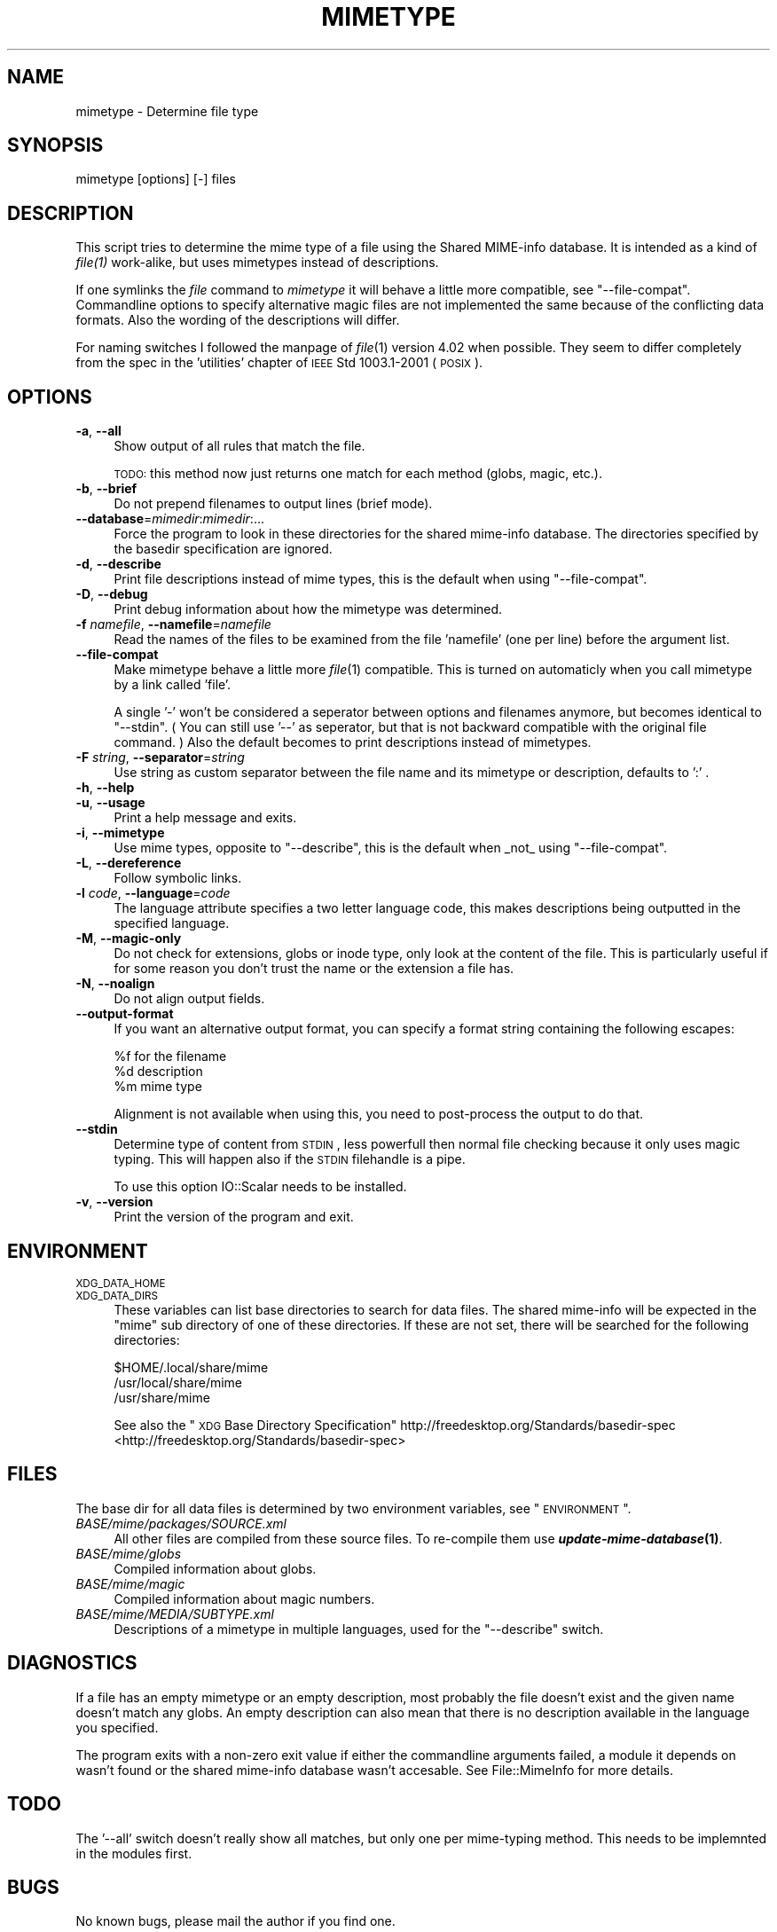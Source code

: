 .\" Automatically generated by Pod::Man 2.23 (Pod::Simple 3.14)
.\"
.\" Standard preamble:
.\" ========================================================================
.de Sp \" Vertical space (when we can't use .PP)
.if t .sp .5v
.if n .sp
..
.de Vb \" Begin verbatim text
.ft CW
.nf
.ne \\$1
..
.de Ve \" End verbatim text
.ft R
.fi
..
.\" Set up some character translations and predefined strings.  \*(-- will
.\" give an unbreakable dash, \*(PI will give pi, \*(L" will give a left
.\" double quote, and \*(R" will give a right double quote.  \*(C+ will
.\" give a nicer C++.  Capital omega is used to do unbreakable dashes and
.\" therefore won't be available.  \*(C` and \*(C' expand to `' in nroff,
.\" nothing in troff, for use with C<>.
.tr \(*W-
.ds C+ C\v'-.1v'\h'-1p'\s-2+\h'-1p'+\s0\v'.1v'\h'-1p'
.ie n \{\
.    ds -- \(*W-
.    ds PI pi
.    if (\n(.H=4u)&(1m=24u) .ds -- \(*W\h'-12u'\(*W\h'-12u'-\" diablo 10 pitch
.    if (\n(.H=4u)&(1m=20u) .ds -- \(*W\h'-12u'\(*W\h'-8u'-\"  diablo 12 pitch
.    ds L" ""
.    ds R" ""
.    ds C` ""
.    ds C' ""
'br\}
.el\{\
.    ds -- \|\(em\|
.    ds PI \(*p
.    ds L" ``
.    ds R" ''
'br\}
.\"
.\" Escape single quotes in literal strings from groff's Unicode transform.
.ie \n(.g .ds Aq \(aq
.el       .ds Aq '
.\"
.\" If the F register is turned on, we'll generate index entries on stderr for
.\" titles (.TH), headers (.SH), subsections (.SS), items (.Ip), and index
.\" entries marked with X<> in POD.  Of course, you'll have to process the
.\" output yourself in some meaningful fashion.
.ie \nF \{\
.    de IX
.    tm Index:\\$1\t\\n%\t"\\$2"
..
.    nr % 0
.    rr F
.\}
.el \{\
.    de IX
..
.\}
.\"
.\" Accent mark definitions (@(#)ms.acc 1.5 88/02/08 SMI; from UCB 4.2).
.\" Fear.  Run.  Save yourself.  No user-serviceable parts.
.    \" fudge factors for nroff and troff
.if n \{\
.    ds #H 0
.    ds #V .8m
.    ds #F .3m
.    ds #[ \f1
.    ds #] \fP
.\}
.if t \{\
.    ds #H ((1u-(\\\\n(.fu%2u))*.13m)
.    ds #V .6m
.    ds #F 0
.    ds #[ \&
.    ds #] \&
.\}
.    \" simple accents for nroff and troff
.if n \{\
.    ds ' \&
.    ds ` \&
.    ds ^ \&
.    ds , \&
.    ds ~ ~
.    ds /
.\}
.if t \{\
.    ds ' \\k:\h'-(\\n(.wu*8/10-\*(#H)'\'\h"|\\n:u"
.    ds ` \\k:\h'-(\\n(.wu*8/10-\*(#H)'\`\h'|\\n:u'
.    ds ^ \\k:\h'-(\\n(.wu*10/11-\*(#H)'^\h'|\\n:u'
.    ds , \\k:\h'-(\\n(.wu*8/10)',\h'|\\n:u'
.    ds ~ \\k:\h'-(\\n(.wu-\*(#H-.1m)'~\h'|\\n:u'
.    ds / \\k:\h'-(\\n(.wu*8/10-\*(#H)'\z\(sl\h'|\\n:u'
.\}
.    \" troff and (daisy-wheel) nroff accents
.ds : \\k:\h'-(\\n(.wu*8/10-\*(#H+.1m+\*(#F)'\v'-\*(#V'\z.\h'.2m+\*(#F'.\h'|\\n:u'\v'\*(#V'
.ds 8 \h'\*(#H'\(*b\h'-\*(#H'
.ds o \\k:\h'-(\\n(.wu+\w'\(de'u-\*(#H)/2u'\v'-.3n'\*(#[\z\(de\v'.3n'\h'|\\n:u'\*(#]
.ds d- \h'\*(#H'\(pd\h'-\w'~'u'\v'-.25m'\f2\(hy\fP\v'.25m'\h'-\*(#H'
.ds D- D\\k:\h'-\w'D'u'\v'-.11m'\z\(hy\v'.11m'\h'|\\n:u'
.ds th \*(#[\v'.3m'\s+1I\s-1\v'-.3m'\h'-(\w'I'u*2/3)'\s-1o\s+1\*(#]
.ds Th \*(#[\s+2I\s-2\h'-\w'I'u*3/5'\v'-.3m'o\v'.3m'\*(#]
.ds ae a\h'-(\w'a'u*4/10)'e
.ds Ae A\h'-(\w'A'u*4/10)'E
.    \" corrections for vroff
.if v .ds ~ \\k:\h'-(\\n(.wu*9/10-\*(#H)'\s-2\u~\d\s+2\h'|\\n:u'
.if v .ds ^ \\k:\h'-(\\n(.wu*10/11-\*(#H)'\v'-.4m'^\v'.4m'\h'|\\n:u'
.    \" for low resolution devices (crt and lpr)
.if \n(.H>23 .if \n(.V>19 \
\{\
.    ds : e
.    ds 8 ss
.    ds o a
.    ds d- d\h'-1'\(ga
.    ds D- D\h'-1'\(hy
.    ds th \o'bp'
.    ds Th \o'LP'
.    ds ae ae
.    ds Ae AE
.\}
.rm #[ #] #H #V #F C
.\" ========================================================================
.\"
.IX Title "MIMETYPE 1"
.TH MIMETYPE 1 "2010-10-02" "perl v5.12.1" "User Contributed Perl Documentation"
.\" For nroff, turn off justification.  Always turn off hyphenation; it makes
.\" way too many mistakes in technical documents.
.if n .ad l
.nh
.SH "NAME"
mimetype \- Determine file type
.SH "SYNOPSIS"
.IX Header "SYNOPSIS"
mimetype [options] [\-] files
.SH "DESCRIPTION"
.IX Header "DESCRIPTION"
This script tries to determine the mime type of a file using the
Shared MIME-info database. It is intended as a kind of \fI\fIfile\fI\|(1)\fR work-alike, 
but uses mimetypes instead of descriptions.
.PP
If one symlinks the \fIfile\fR command to \fImimetype\fR it will behave
a little more compatible, see \*(L"\-\-file\-compat\*(R".
Commandline options to specify alternative magic files are not
implemented the same because of the conflicting data formats.
Also the wording of the descriptions will differ.
.PP
For naming switches I followed the manpage of \fIfile\fR\|(1) version 4.02
when possible. They seem to differ completely from the spec in the 
\&'utilities' chapter of \s-1IEEE\s0 Std 1003.1\-2001 (\s-1POSIX\s0).
.SH "OPTIONS"
.IX Header "OPTIONS"
.IP "\fB\-a\fR, \fB\-\-all\fR" 4
.IX Item "-a, --all"
Show output of all rules that match the file.
.Sp
\&\s-1TODO:\s0 this method now just returns one match for each
method (globs, magic, etc.).
.IP "\fB\-b\fR, \fB\-\-brief\fR" 4
.IX Item "-b, --brief"
Do not prepend filenames to output lines (brief mode).
.IP "\fB\-\-database\fR=\fImimedir\fR:\fImimedir\fR:..." 4
.IX Item "--database=mimedir:mimedir:..."
Force the program to look in these directories for the shared mime-info
database. The directories specified by the basedir specification
are ignored.
.IP "\fB\-d\fR, \fB\-\-describe\fR" 4
.IX Item "-d, --describe"
Print file descriptions instead of mime types, this is the
default when using \*(L"\-\-file\-compat\*(R".
.IP "\fB\-D\fR, \fB\-\-debug\fR" 4
.IX Item "-D, --debug"
Print debug information about how the mimetype was determined.
.IP "\fB\-f\fR \fInamefile\fR, \fB\-\-namefile\fR=\fInamefile\fR" 4
.IX Item "-f namefile, --namefile=namefile"
Read the names of the files to be examined from the file 'namefile' 
(one per line) before the argument list.
.IP "\fB\-\-file\-compat\fR" 4
.IX Item "--file-compat"
Make mimetype behave a little more \fIfile\fR\|(1) compatible. This
is turned on automaticly when you call mimetype by a link
called 'file'.
.Sp
A single '\-' won't be considered a seperator
between options and filenames anymore, but becomes identical to \*(L"\-\-stdin\*(R".
( You can still use '\-\-' as seperator, but
that is not backward compatible with the original file command. )
Also the default becomes to print descriptions instead of mimetypes.
.IP "\fB\-F\fR \fIstring\fR, \fB\-\-separator\fR=\fIstring\fR" 4
.IX Item "-F string, --separator=string"
Use string as custom separator between the file name and its mimetype
or description, defaults to ':' .
.IP "\fB\-h\fR, \fB\-\-help\fR" 4
.IX Item "-h, --help"
.PD 0
.IP "\fB\-u\fR, \fB\-\-usage\fR" 4
.IX Item "-u, --usage"
.PD
Print a help message and exits.
.IP "\fB\-i\fR, \fB\-\-mimetype\fR" 4
.IX Item "-i, --mimetype"
Use mime types, opposite to \*(L"\-\-describe\*(R",
this is the default when _not_ using \*(L"\-\-file\-compat\*(R".
.IP "\fB\-L\fR, \fB\-\-dereference\fR" 4
.IX Item "-L, --dereference"
Follow symbolic links.
.IP "\fB\-l\fR \fIcode\fR, \fB\-\-language\fR=\fIcode\fR" 4
.IX Item "-l code, --language=code"
The language attribute specifies a two letter language code, this makes
descriptions being outputted in the specified language.
.IP "\fB\-M\fR, \fB\-\-magic\-only\fR" 4
.IX Item "-M, --magic-only"
Do not check for extensions, globs or inode type, only look at the content
of the file. This is particularly useful if for some reason you don't trust
the name or the extension a file has.
.IP "\fB\-N\fR, \fB\-\-noalign\fR" 4
.IX Item "-N, --noalign"
Do not align output fields.
.IP "\fB\-\-output\-format\fR" 4
.IX Item "--output-format"
If you want an alternative output format, you can specify a format string
containing the following escapes:
.Sp
.Vb 3
\&        %f for the filename
\&        %d description
\&        %m mime type
.Ve
.Sp
Alignment is not available when using this,
you need to post-process the output to do that.
.IP "\fB\-\-stdin\fR" 4
.IX Item "--stdin"
Determine type of content from \s-1STDIN\s0, less powerfull then normal file checking
because it only uses magic typing. This will happen also if the \s-1STDIN\s0 filehandle
is a pipe.
.Sp
To use this option IO::Scalar needs to be installed.
.IP "\fB\-v\fR, \fB\-\-version\fR" 4
.IX Item "-v, --version"
Print the version of the program and exit.
.SH "ENVIRONMENT"
.IX Header "ENVIRONMENT"
.IP "\s-1XDG_DATA_HOME\s0" 4
.IX Item "XDG_DATA_HOME"
.PD 0
.IP "\s-1XDG_DATA_DIRS\s0" 4
.IX Item "XDG_DATA_DIRS"
.PD
These variables can list base directories to search for data files. The shared 
mime-info will be expected in the \*(L"mime\*(R" sub directory of one of these
directories. If these are not set, there will be searched for the 
following directories:
.Sp
.Vb 3
\&        $HOME/.local/share/mime
\&        /usr/local/share/mime
\&        /usr/share/mime
.Ve
.Sp
See also the \*(L"\s-1XDG\s0 Base Directory Specification\*(R" 
http://freedesktop.org/Standards/basedir\-spec <http://freedesktop.org/Standards/basedir-spec>
.SH "FILES"
.IX Header "FILES"
The base dir for all data files is determined by two environment variables,
see \*(L"\s-1ENVIRONMENT\s0\*(R".
.IP "\fIBASE/mime/packages/SOURCE.xml\fR" 4
.IX Item "BASE/mime/packages/SOURCE.xml"
All other files are compiled from these source files. To re-compile them
use \fB\f(BIupdate\-mime\-database\fB\|(1)\fR.
.IP "\fIBASE/mime/globs\fR" 4
.IX Item "BASE/mime/globs"
Compiled information about globs.
.IP "\fIBASE/mime/magic\fR" 4
.IX Item "BASE/mime/magic"
Compiled information about magic numbers.
.IP "\fIBASE/mime/MEDIA/SUBTYPE.xml\fR" 4
.IX Item "BASE/mime/MEDIA/SUBTYPE.xml"
Descriptions of a mimetype in multiple languages, used for the
\&\*(L"\-\-describe\*(R" switch.
.SH "DIAGNOSTICS"
.IX Header "DIAGNOSTICS"
If a file has an empty mimetype or an empty description,
most probably the file doesn't exist and the given name 
doesn't match any globs. An empty description can also mean that
there is no description available in the language you specified.
.PP
The program exits with a non-zero exit value if either the commandline
arguments failed, a module it depends on wasn't found or the shared
mime-info database wasn't accesable. See File::MimeInfo for more details.
.SH "TODO"
.IX Header "TODO"
The '\-\-all' switch doesn't really show all matches, but only one per
mime-typing method. This needs to be implemnted in the modules first.
.SH "BUGS"
.IX Header "BUGS"
No known bugs, please mail the author if you find one.
.PP
\&\fBmimetype\fR doesn't provide a switch for looking inside compressed files
because it seems to me that this can only be done by un-compressing the file,
something that defeats the purpose. On the other hand the option should 
exist for strict compatibility with \fIfile\fR\|(1). Possibly a subclass should be
made for this one day.
.SH "AUTHOR"
.IX Header "AUTHOR"
Jaap Karrssenberg <pardus@cpan.org>
.SH "COPYRIGHT"
.IX Header "COPYRIGHT"
Copyright (c) 2003,2008 Jaap G Karssenberg. All rights reserved.
This program is free software; you can redistribute it and/or
modify it under the same terms as Perl.
.PP
This program is distributed in the hope that it will be useful,
but \s-1WITHOUT\s0 \s-1ANY\s0 \s-1WARRANTY\s0; without even the implied warranty of
\&\s-1MERCHANTABILITY\s0 or \s-1FITNESS\s0 \s-1FOR\s0 A \s-1PARTICULAR\s0 \s-1PURPOSE\s0.
.SH "SEE ALSO"
.IX Header "SEE ALSO"
\&\fIfile\fR\|(1),
\&\fIupdate\-mime\-database\fR\|(1),
\&\fIFile::MimeInfo\fR\|(3),
http://freedesktop.org/Software/shared\-mime\-info <http://freedesktop.org/Software/shared-mime-info>
